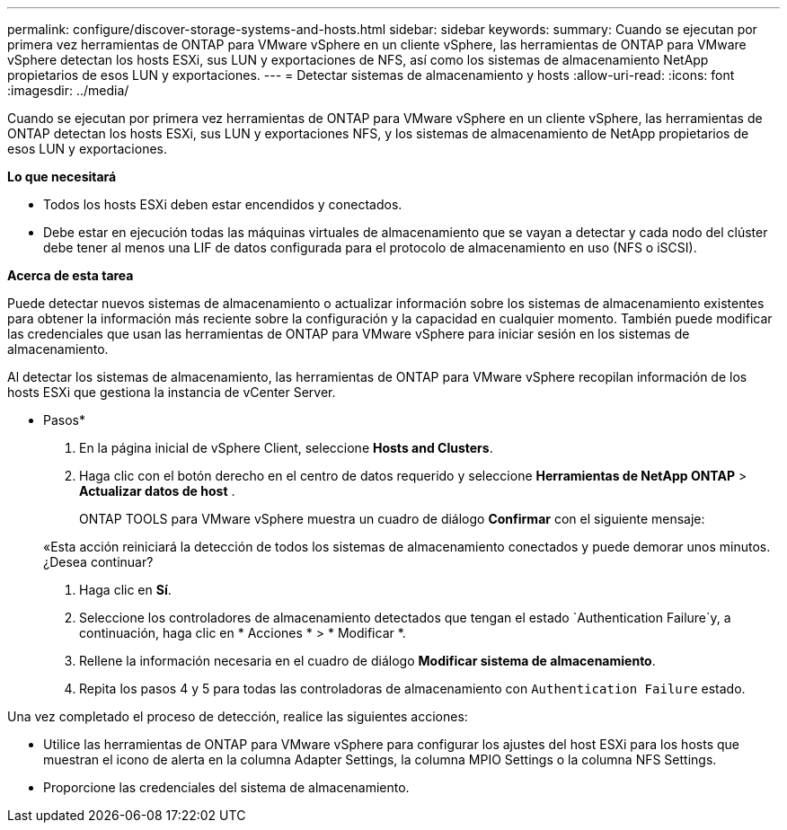---
permalink: configure/discover-storage-systems-and-hosts.html 
sidebar: sidebar 
keywords:  
summary: Cuando se ejecutan por primera vez herramientas de ONTAP para VMware vSphere en un cliente vSphere, las herramientas de ONTAP para VMware vSphere detectan los hosts ESXi, sus LUN y exportaciones de NFS, así como los sistemas de almacenamiento NetApp propietarios de esos LUN y exportaciones. 
---
= Detectar sistemas de almacenamiento y hosts
:allow-uri-read: 
:icons: font
:imagesdir: ../media/


[role="lead"]
Cuando se ejecutan por primera vez herramientas de ONTAP para VMware vSphere en un cliente vSphere, las herramientas de ONTAP detectan los hosts ESXi, sus LUN y exportaciones NFS, y los sistemas de almacenamiento de NetApp propietarios de esos LUN y exportaciones.

*Lo que necesitará*

* Todos los hosts ESXi deben estar encendidos y conectados.
* Debe estar en ejecución todas las máquinas virtuales de almacenamiento que se vayan a detectar y cada nodo del clúster debe tener al menos una LIF de datos configurada para el protocolo de almacenamiento en uso (NFS o iSCSI).


*Acerca de esta tarea*

Puede detectar nuevos sistemas de almacenamiento o actualizar información sobre los sistemas de almacenamiento existentes para obtener la información más reciente sobre la configuración y la capacidad en cualquier momento. También puede modificar las credenciales que usan las herramientas de ONTAP para VMware vSphere para iniciar sesión en los sistemas de almacenamiento.

Al detectar los sistemas de almacenamiento, las herramientas de ONTAP para VMware vSphere recopilan información de los hosts ESXi que gestiona la instancia de vCenter Server.

* Pasos*

. En la página inicial de vSphere Client, seleccione *Hosts and Clusters*.
. Haga clic con el botón derecho en el centro de datos requerido y seleccione *Herramientas de NetApp ONTAP* > *Actualizar datos de host* .
+
ONTAP TOOLS para VMware vSphere muestra un cuadro de diálogo *Confirmar* con el siguiente mensaje:

+
«Esta acción reiniciará la detección de todos los sistemas de almacenamiento conectados y puede demorar unos minutos. ¿Desea continuar?

. Haga clic en *Sí*.
. Seleccione los controladores de almacenamiento detectados que tengan el estado `Authentication Failure`y, a continuación, haga clic en * Acciones * > * Modificar *.
. Rellene la información necesaria en el cuadro de diálogo *Modificar sistema de almacenamiento*.
. Repita los pasos 4 y 5 para todas las controladoras de almacenamiento con `Authentication Failure` estado.


Una vez completado el proceso de detección, realice las siguientes acciones:

* Utilice las herramientas de ONTAP para VMware vSphere para configurar los ajustes del host ESXi para los hosts que muestran el icono de alerta en la columna Adapter Settings, la columna MPIO Settings o la columna NFS Settings.
* Proporcione las credenciales del sistema de almacenamiento.

